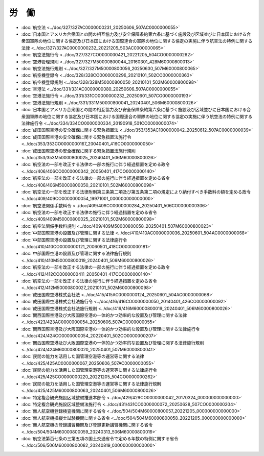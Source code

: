 ======
労　働
======

* :doc:`航空法 <../doc/327/327AC0000000231_20250606_507AC0000000055>`
* :doc:`日本国とアメリカ合衆国との間の相互協力及び安全保障条約第六条に基づく施設及び区域並びに日本国における合衆国軍隊の地位に関する協定及び日本国における国際連合の軍隊の地位に関する協定の実施に伴う航空法の特例に関する法律 <../doc/327/327AC0000000232_20221205_503AC0000000065>`
* :doc:`航空法施行令 <../doc/327/327CO0000000421_20221205_504CO0000000262>`
* :doc:`空港管理規則 <../doc/327/327M50000800044_20160301_428M60000800013>`
* :doc:`航空法施行規則 <../doc/327/327M50000800056_20250630_507M60000800065>`
* :doc:`航空機登録令 <../doc/328/328CO0000000296_20210101_502CO0000000363>`
* :doc:`航空機登録規則 <../doc/328/328M50000800050_20210101_502M60000800098>`
* :doc:`空港法 <../doc/331/331AC0000000080_20250606_507AC0000000055>`
* :doc:`空港法施行令 <../doc/331/331CO0000000232_20250601_507CO0000000193>`
* :doc:`空港法施行規則 <../doc/331/331M50000800041_20240401_506M60000800026>`
* :doc:`日本国とアメリカ合衆国との間の相互協力及び安全保障条約第六条に基づく施設及び区域並びに日本国における合衆国軍隊の地位に関する協定及び日本国における国際連合の軍隊の地位に関する協定の実施に伴う航空法の特例に関する法律施行令 <../doc/334/334CO0000000334_20190918_501CO0000000074>`
* :doc:`成田国際空港の安全確保に関する緊急措置法 <../doc/353/353AC1000000042_20250612_507AC0000000039>`
* :doc:`成田国際空港の安全確保に関する緊急措置法施行令 <../doc/353/353CO0000000167_20040401_416CO0000000050>`
* :doc:`成田国際空港の安全確保に関する緊急措置法施行規則 <../doc/353/353M50000800025_20240401_506M60000800026>`
* :doc:`航空法の一部を改正する法律の一部の施行に伴う経過措置を定める政令 <../doc/406/406CO0000000342_20050401_417CO0000000140>`
* :doc:`航空法の一部を改正する法律の一部の施行に伴う経過措置を定める省令 <../doc/406/406M50000800050_20210101_502M60000800098>`
* :doc:`航空法の一部を改正する法律附則第三条第二項及び第五条第二項の規定により納付すべき手数料の額を定める政令 <../doc/409/409CO0000000054_19971001_000000000000000>`
* :doc:`航空法関係手数料令 <../doc/409/409CO0000000284_20250401_506CO0000000306>`
* :doc:`航空法の一部を改正する法律の施行に伴う経過措置を定める省令 <../doc/409/409M50000800025_20210101_502M60000800098>`
* :doc:`航空法関係手数料規則 <../doc/409/409M50000800058_20250401_507M60000800023>`
* :doc:`中部国際空港の設置及び管理に関する法律 <../doc/410/410AC0000000036_20250601_504AC0000000068>`
* :doc:`中部国際空港の設置及び管理に関する法律施行令 <../doc/410/410CO0000000121_20060501_418CO0000000181>`
* :doc:`中部国際空港の設置及び管理に関する法律施行規則 <../doc/410/410M50000800019_20240401_506M60000800026>`
* :doc:`航空法の一部を改正する法律の一部の施行に伴う経過措置を定める政令 <../doc/412/412CO0000000411_20050401_417CO0000000140>`
* :doc:`航空法の一部を改正する法律の施行に伴う経過措置を定める省令 <../doc/412/412M50000800027_20210101_502M60000800098>`
* :doc:`成田国際空港株式会社法 <../doc/415/415AC0000000124_20250601_504AC0000000068>`
* :doc:`成田国際空港株式会社法施行令 <../doc/416/416CO0000000050_20140401_426CO0000000092>`
* :doc:`成田国際空港株式会社法施行規則 <../doc/416/416M60000800019_20240401_506M60000800026>`
* :doc:`関西国際空港及び大阪国際空港の一体的かつ効率的な設置及び管理に関する法律 <../doc/423/423AC0000000054_20250606_507AC0000000055>`
* :doc:`関西国際空港及び大阪国際空港の一体的かつ効率的な設置及び管理に関する法律施行令 <../doc/424/424CO0000000054_20220401_502CO0000000207>`
* :doc:`関西国際空港及び大阪国際空港の一体的かつ効率的な設置及び管理に関する法律施行規則 <../doc/424/424M60000800020_20250401_507M60000800041>`
* :doc:`民間の能力を活用した国管理空港等の運営等に関する法律 <../doc/425/425AC0000000067_20250606_507AC0000000055>`
* :doc:`民間の能力を活用した国管理空港等の運営等に関する法律施行令 <../doc/425/425CO0000000220_20221205_504CO0000000262>`
* :doc:`民間の能力を活用した国管理空港等の運営等に関する法律施行規則 <../doc/425/425M60000800063_20240401_506M60000800026>`
* :doc:`特定複合観光施設区域整備推進本部令 <../doc/429/429CO0000000042_20170324_000000000000000>`
* :doc:`特定複合観光施設区域整備法施行令 <../doc/431/431CO0000000072_20250628_507CO0000000204>`
* :doc:`無人航空機登録検査機関に関する省令 <../doc/504/504M60000800057_20221205_000000000000000>`
* :doc:`無人航空機操縦士試験機関に関する省令 <../doc/504/504M60000800058_20221205_000000000000000>`
* :doc:`無人航空機の登録講習機関及び登録更新講習機関に関する省令 <../doc/504/504M60000800059_20240313_506M60000800019>`
* :doc:`航空法第百七条の三第五項の国土交通省令で定める年数の特例に関する省令 <../doc/506/506M60000800082_20240819_000000000000000>`
